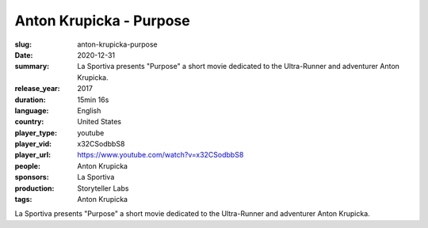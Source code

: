 Anton Krupicka - Purpose
########################

:slug: anton-krupicka-purpose
:date: 2020-12-31
:summary: La Sportiva presents "Purpose" a short movie dedicated to the Ultra-Runner and adventurer Anton Krupicka.
:release_year: 2017
:duration: 15min 16s
:language: English
:country: United States
:player_type: youtube
:player_vid: x32CSodbbS8
:player_url: https://www.youtube.com/watch?v=x32CSodbbS8
:people: Anton Krupicka
:sponsors: La Sportiva
:production: Storyteller Labs
:tags: Anton Krupicka

La Sportiva presents "Purpose" a short movie dedicated to the Ultra-Runner and adventurer Anton Krupicka.
